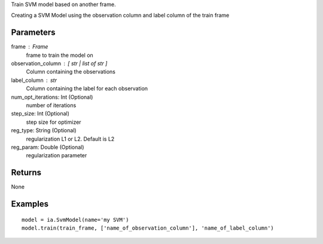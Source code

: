 Train SVM model based on another frame.

Creating a SVM Model using the observation column and label column of the train
frame

Parameters
----------
frame : Frame
    frame to train the model on

observation_column : [ str | list of str ]
    Column containing the observations

label_column : str
    Column containing the label for each observation

num_opt_iterations: Int (Optional)
    number of iterations

step_size: Int (Optional)
    step size for optimizer

reg_type: String (Optional)
    regularization L1 or L2. Default is L2

reg_param: Double (Optional)
    regularization parameter

Returns
-------
None

Examples
--------
::

    model = ia.SvmModel(name='my SVM')
    model.train(train_frame, ['name_of_observation_column'], 'name_of_label_column')

